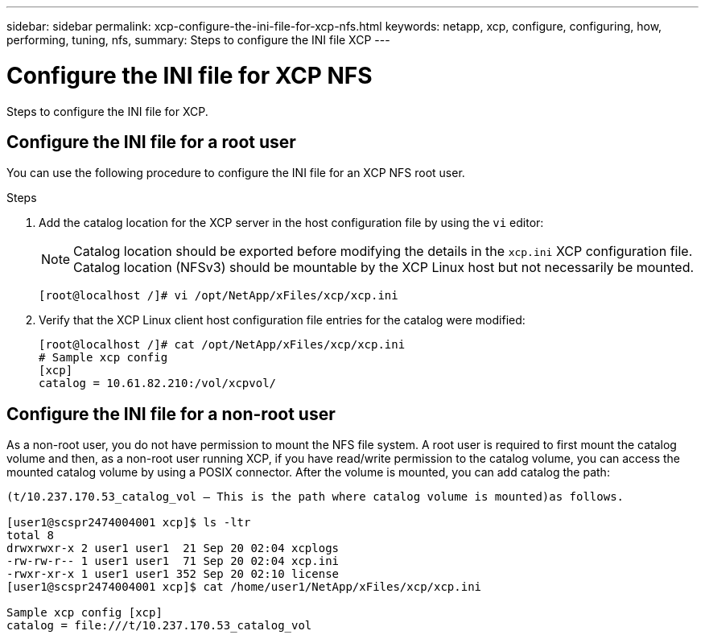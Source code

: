 ---
sidebar: sidebar
permalink: xcp-configure-the-ini-file-for-xcp-nfs.html
keywords: netapp, xcp, configure, configuring, how, performing, tuning, nfs,
summary: Steps to configure the INI file XCP
---

= Configure the INI file for XCP NFS
:hardbreaks:
:nofooter:
:icons: font
:linkattrs:
:imagesdir: ./media/

[.lead]
Steps to configure the INI file for XCP.

== Configure the INI file for a root user

You can use the following procedure to configure the INI file for an XCP NFS root user.

.Steps

. Add the catalog location for the XCP server in the host configuration file by using the `vi` editor:
+
NOTE:	Catalog location should be exported before modifying the details in the `xcp.ini` XCP configuration file. Catalog location (NFSv3) should be mountable by the XCP Linux host but not necessarily be mounted.

+
----
[root@localhost /]# vi /opt/NetApp/xFiles/xcp/xcp.ini
----

.	Verify that the XCP Linux client host configuration file entries for the catalog were modified:
+
----
[root@localhost /]# cat /opt/NetApp/xFiles/xcp/xcp.ini
# Sample xcp config
[xcp]
catalog = 10.61.82.210:/vol/xcpvol/
----

== Configure the INI file for a non-root user

As a non-root user, you do not have permission to mount the NFS file system. A root user is required to first mount the catalog volume and then, as a non-root user running XCP, if you have read/write permission to the catalog volume, you can access the mounted catalog volume by using a POSIX connector. After the volume is mounted, you can add catalog the path:

----
(t/10.237.170.53_catalog_vol – This is the path where catalog volume is mounted)as follows.

[user1@scspr2474004001 xcp]$ ls -ltr
total 8
drwxrwxr-x 2 user1 user1  21 Sep 20 02:04 xcplogs
-rw-rw-r-- 1 user1 user1  71 Sep 20 02:04 xcp.ini
-rwxr-xr-x 1 user1 user1 352 Sep 20 02:10 license
[user1@scspr2474004001 xcp]$ cat /home/user1/NetApp/xFiles/xcp/xcp.ini

Sample xcp config [xcp]
catalog = file:///t/10.237.170.53_catalog_vol
----
